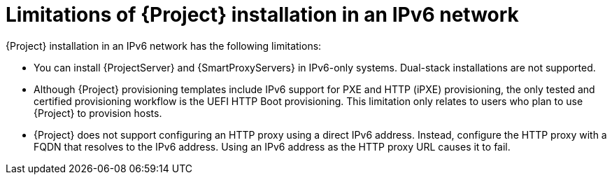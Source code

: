 :_mod-docs-content-type: CONCEPT

[id="limitations-of-installation-in-an-ipv6-network_{context}"]
= Limitations of {Project} installation in an IPv6 network

{Project} installation in an IPv6 network has the following limitations:

* You can install {ProjectServer} and {SmartProxyServers} in IPv6-only systems.
Dual-stack installations are not supported.
* Although {Project} provisioning templates include IPv6 support for PXE and HTTP (iPXE) provisioning, the only tested and certified provisioning workflow is the UEFI HTTP Boot provisioning.
This limitation only relates to users who plan to use {Project} to provision hosts.
* {Project} does not support configuring an HTTP proxy using a direct IPv6 address.
Instead, configure the HTTP proxy with a FQDN that resolves to the IPv6 address.
Using an IPv6 address as the HTTP proxy URL causes it to fail.
